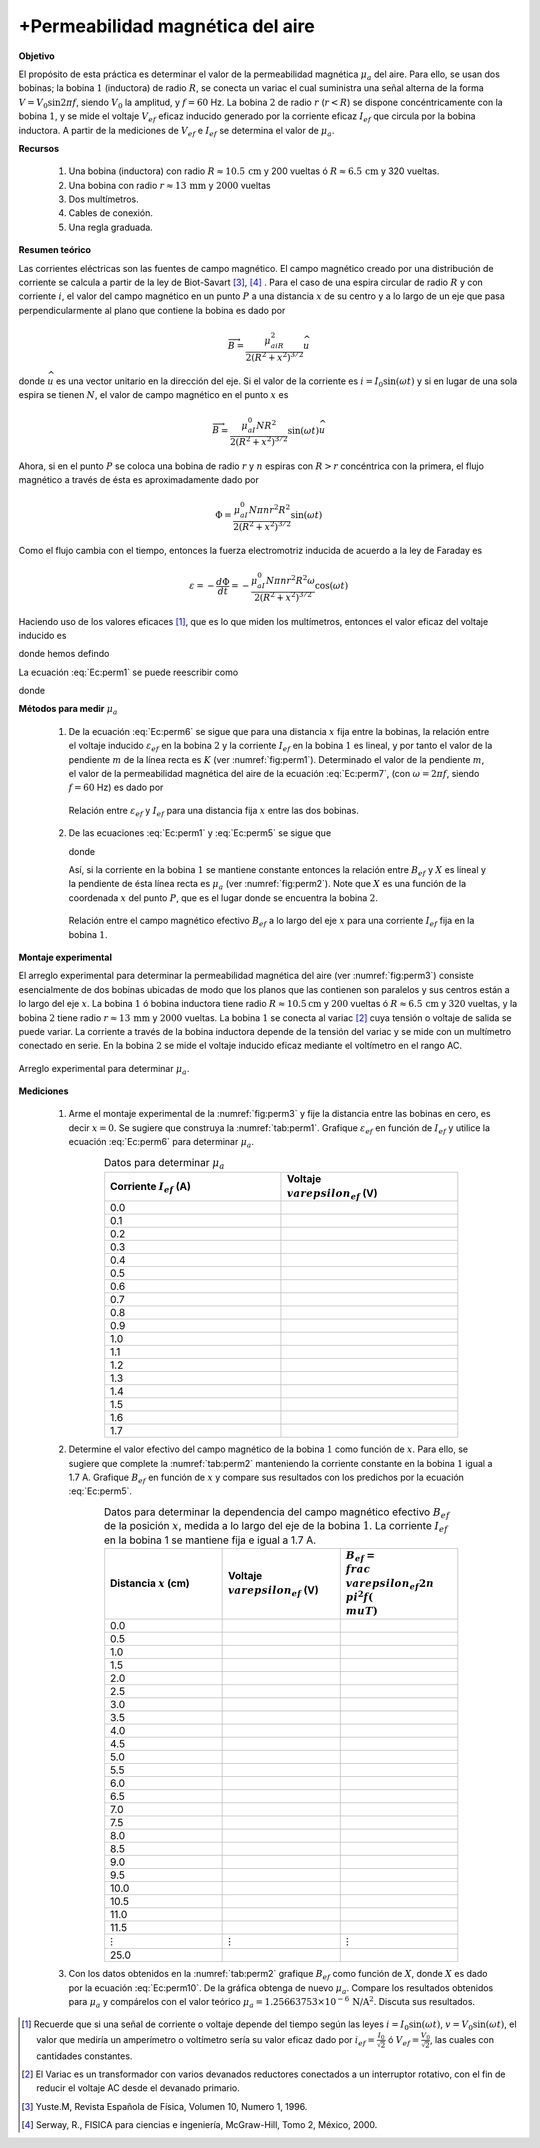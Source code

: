 +Permeabilidad magnética del aire
=================================


**Objetivo**

El propósito de esta práctica es determinar el valor de la permeabilidad magnética :math:`\mu_a` del aire. Para ello, se usan dos bobinas; la bobina :math:`1` (inductora) de radio :math:`R`, se conecta un variac el cual suministra una señal alterna de la forma :math:`V=V_0\sin2\pi f`, siendo :math:`V_0` la amplitud, y :math:`f=60` Hz. La bobina :math:`2` de radio :math:`r` (:math:`r<R`) se dispone concéntricamente con la bobina :math:`1`, y se mide el voltaje :math:`V_{ef}` eficaz inducido generado por la corriente eficaz :math:`I_{ef}` que circula por la bobina inductora. A partir de la mediciones de :math:`V_{ef}` e :math:`I_{ef}` se determina el valor de :math:`\mu_a`.


**Recursos**

   #. Una bobina (inductora) con radio :math:`R\approx 10.5\,\text{cm}` y 200 vueltas ó :math:`R\approx 6.5\,\text{cm}` y 320 vueltas.
   #. Una bobina con radio :math:`r\approx 13\,\text{mm}` y :math:`2000` vueltas
   #. Dos multímetros.
   #. Cables de conexión.
   #. Una regla graduada.

**Resumen teórico**

Las corrientes eléctricas son las fuentes de campo magnético. El campo magnético creado por una distribución de corriente se calcula a partir de la ley de Biot-Savart [#f1]_, [#f2]_ . Para el caso de una espira circular de radio :math:`R` y con corriente :math:`i`, el valor del campo magnético en un punto :math:`P` a una distancia :math:`x` de su centro y a lo largo de un eje que pasa perpendicularmente al plano que contiene la bobina es dado por

.. math::

   \begin{equation}
    \overrightarrow{B}=\frac{\mu_aiR^2}{2(R^2+x^2)^{3/2}}\widehat{u}
   \end{equation}

donde :math:`\widehat{u}` es una vector unitario en la dirección del eje. Si el valor de la corriente es :math:`i=I_0\sin(\omega t)` y si en lugar de una sola espira se tienen :math:`N`, el valor de campo magnético en el punto :math:`x` es

.. math::

   \begin{equation}
    \overrightarrow{B}=\frac{\mu_aI_0NR^2}{2(R^2+x^2)^{3/2}}\sin(\omega t)\widehat{u}
   \end{equation}

Ahora, si en el punto :math:`P` se coloca una bobina de radio :math:`r` y :math:`n` espiras con :math:`R>r` concéntrica con la primera,  el flujo magnético a través de ésta es aproximadamente dado por

.. math::

   \begin{equation}
    {\Phi}= \frac{\mu_aI_0N\pi nr^2R^2}{2(R^2+x^2)^{3/2}}\sin(\omega t)
   \end{equation}

Como el flujo cambia con el tiempo, entonces la fuerza electromotriz inducida de acuerdo a la ley de Faraday es

.. math::

   \begin{equation}
     \varepsilon=-\frac{d\Phi}{dt}=-\frac{\mu_aI_0N\pi nr^2R^2\omega}{2(R^2+x^2)^{3/2}}\cos(\omega t)
   \end{equation}

Haciendo uso de los valores eficaces [#f4]_, que es lo que miden los multímetros, entonces el valor eficaz del voltaje inducido es

.. math::
   :label: Ec:perm1

   \begin{equation}
     \varepsilon_{ef}=\frac{\mu_aI_{ef}N\pi nr^2R^2\omega}{2(R^2+x^2)^{3/2}}=B_{ef}r^2n\omega\pi
   \end{equation}

donde hemos defindo

.. math::
   :label: Ec:perm5

   \begin{equation}
     B_{ef}=\frac{\mu_aI_{ef}NR^2}{2(R^2+x^2)^{3/2}}
   \end{equation}

La ecuación :eq:`Ec:perm1` se puede reescribir como

.. math::
   :label: Ec:perm6

   \begin{equation}
     \varepsilon_{ef}=KI_{ef}
   \end{equation}

donde

.. math::
   :label: Ec:perm7

   \begin{equation}
    K= \frac{\mu_aNn\pi r^2R^2\omega}{2(R^2+x^2)^{3/2}}
   \end{equation}

**Métodos para medir** :math:`\mu_a`


   #. De la ecuación :eq:`Ec:perm6` se sigue que para una distancia :math:`x` fija entre la bobinas, la relación entre el voltaje inducido :math:`\varepsilon_{ef}` en la bobina :math:`2` y la corriente :math:`I_{ef}` en la bobina :math:`1` es lineal, y por tanto el valor de la pendiente :math:`m` de la línea recta es :math:`K` (ver :numref:`fig:perm1`). Determinado el valor de la pendiente :math:`m`, el valor de la permeabilidad magnética del aire de la ecuación :eq:`Ec:perm7`, (con :math:`\omega =2\pi f`, siendo :math:`f=60` Hz) es dado por

      .. math::
         :label: Ec:perm8

         \begin{equation}
         \mu_a=\frac{m(R^2+x^2)^{3/2}}{nN\pi^2r^2R^2f}
         \end{equation}

      .. figure:: /images/Electromagnetismo/Permeability/perm1.png
         :scale: 120
         :align: center
         :name: fig:perm1

         Relación entre :math:`\varepsilon_{ef}` y :math:`I_{ef}` para una distancia fija :math:`x` entre las dos bobinas.


   #. De las ecuaciones :eq:`Ec:perm1` y :eq:`Ec:perm5` se sigue que

      .. math::
         :label: Ec:perm9

         \begin{equation}
           B_{ef}=\frac{\varepsilon_{ef}}{nr^22\pi^2f}=\mu_aX
         \end{equation}

      donde

      .. math::
         :label: Ec:perm10

         \begin{equation}
            X=\frac{I_{ef}NR^2}{2(R^2+x^2)^{3/2}}
         \end{equation}

      Así, si la corriente en la bobina :math:`1` se mantiene constante entonces la relación entre :math:`B_{ef}` y :math:`X` es lineal y la pendiente de ésta línea recta es :math:`\mu_a` (ver :numref:`fig:perm2`). Note que :math:`X` es una función de la coordenada :math:`x` del punto :math:`P`, que es el lugar donde se encuentra la bobina :math:`2`.

      .. figure:: /images/Electromagnetismo/Permeability/perm2.png
         :scale: 120
         :align: center
         :name: fig:perm2

         Relación entre el campo magnético efectivo :math:`B_{ef}` a lo largo del eje :math:`x` para una corriente :math:`I_{ef}` fija en la bobina :math:`1`.

**Montaje experimental**

El arreglo experimental para determinar la permeabilidad magnética del aire (ver :numref:`fig:perm3`) consiste esencialmente de dos bobinas ubicadas de modo que los planos que las contienen son paralelos y sus centros están a lo largo del eje :math:`x`. La bobina :math:`1` ó bobina inductora tiene radio :math:`R\approx 10.5 \text{cm}` y :math:`200` vueltas ó :math:`R\approx 6.5\,\text{cm}` y :math:`320` vueltas, y la bobina :math:`2` tiene radio :math:`r\approx 13\, \text{mm}` y :math:`2000` vueltas. La bobina :math:`1` se conecta al variac [#f3]_ cuya tensión o voltaje de salida se puede variar. La corriente a través de la bobina inductora depende de la tensión del variac y se mide con un multímetro conectado en serie. En la bobina :math:`2` se mide el voltaje inducido eficaz mediante el voltímetro en el rango AC.

.. figure:: /images/Electromagnetismo/Permeability/perm3.png
   :scale: 100
   :align: center
   :name: fig:perm3

   Arreglo experimental para determinar :math:`\mu_a`.


**Mediciones**

   #. Arme el montaje experimental de la :numref:`fig:perm3` y fije la distancia entre las bobinas en cero, es decir :math:`x=0`. Se sugiere que construya la :numref:`tab:perm1`. Grafique :math:`\varepsilon _{ef}` en función de :math:`I_{ef}` y utilice la ecuación :eq:`Ec:perm6` para determinar :math:`\mu_a`.

      .. csv-table:: Datos para determinar :math:`\mu_a`
         :header: "Corriente :math:`I_{ef}` (A)", "Voltaje :math:`\\varepsilon _{ef}` (V)"
         :widths: 1,1
         :width: 15 cm
         :name: tab:perm1
         :align: center
         :stub-columns: 0
         :header-rows: 0

         0.0   ,
         0.1  ,
         0.2  ,
         0.3  ,
         0.4  ,
         0.5   ,
         0.6   ,
         0.7  ,
         0.8  ,
         0.9  ,
         1.0   ,
         1.1  ,
         1.2  ,
         1.3  ,
         1.4  ,
         1.5  ,
         1.6  ,
         1.7  ,

   #. Determine el valor efectivo del campo magnético de la bobina :math:`1` como función de :math:`x`. Para ello, se sugiere que complete la :numref:`tab:perm2` manteniendo la corriente constante en la bobina :math:`1` igual a 1.7 A. Grafique :math:`B_{ef}` en función de :math:`x` y compare sus resultados con los predichos por la ecuación :eq:`Ec:perm5`.

      .. csv-table:: Datos para determinar la dependencia del campo magnético efectivo :math:`B_{ef}`  de la posición :math:`x`, medida a lo largo del eje de la bobina :math:`1`. La corriente :math:`I_{ef}` en la bobina 1 se mantiene fija e igual a 1.7 A. 
         :header: "Distancia :math:`x` (cm)", "Voltaje :math:`\\varepsilon _{ef}` (V)",":math:`B_{ef}=\\frac{\\varepsilon _{ef}}{2n\\pi^{2}f}(\\mu T)`"
         :widths: 1,1,1
         :width: 15 cm
         :name: tab:perm2
         :align: center
         :stub-columns: 0
         :header-rows: 0

         0.0 ,,
         0.5 ,,
         1.0 ,,
         1.5 ,,
         2.0 ,,
         2.5 ,,
         3.0 ,,
         3.5 ,,
         4.0 ,,
         4.5 ,,
         5.0 ,,
         5.5 ,,
         6.0 ,,
         6.5 ,,
         7.0 ,,
         7.5 ,,
         8.0 ,,
         8.5 ,,
         9.0 ,,
         9.5 ,,
         10.0 ,,
         10.5 ,,
         11.0 ,,
         11.5 ,,
         :math:`\vdots`, :math:`\vdots`, :math:`\vdots` 
         25.0 ,,

   #. Con los datos obtenidos en la :numref:`tab:perm2` grafique :math:`B_{ef}` como función de :math:`X`, donde :math:`X` es dado por la ecuación :eq:`Ec:perm10`. De la gráfica obtenga de nuevo :math:`\mu_a`. Compare los resultados obtenidos para :math:`\mu_a` y compárelos con el valor teórico :math:`\mu_a=1.25663753\times10^{-6}\,\text{N/A}^2`. Discuta sus resultados.

.. [#f4] Recuerde que si una señal de corriente o voltaje depende del tiempo según las leyes :math:`i=I_0\sin(\omega t)`, :math:`v=V_0\sin(\omega t)`, el valor que mediría un amperímetro o voltímetro sería su valor eficaz dado por :math:`i_{ef}=\frac{I_0}{\sqrt{2}}` ó :math:`V_{ef}=\frac{V_0}{\sqrt{2}}`, las cuales con cantidades constantes.
.. [#f3] El Variac es un transformador con varios devanados reductores conectados a un interruptor rotativo, con el fin de reducir el voltaje AC desde el devanado primario.
.. [#f1] Yuste.M, Revista Española de Física, Volumen 10, Numero 1, 1996.
.. [#f2] Serway, R., FISICA para ciencias e ingeniería, McGraw-Hill, Tomo 2, México, 2000.

